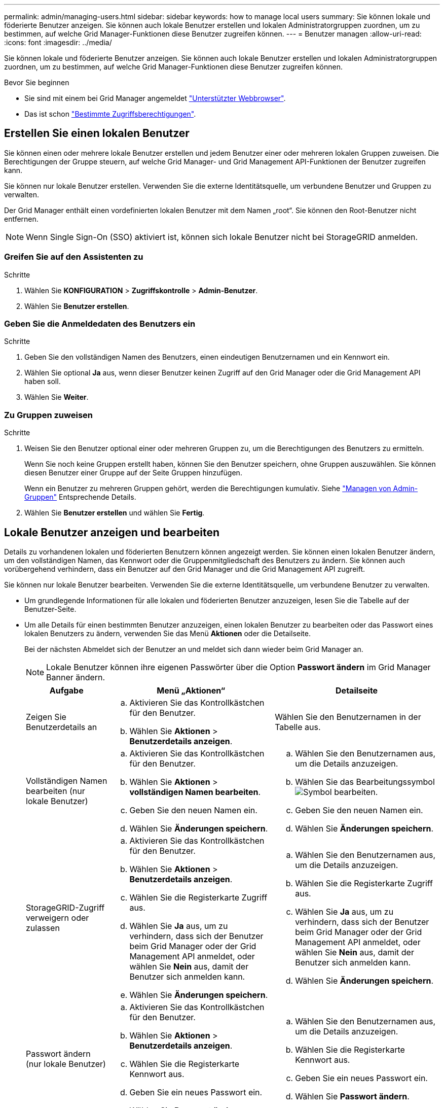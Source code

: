 ---
permalink: admin/managing-users.html 
sidebar: sidebar 
keywords: how to manage local users 
summary: Sie können lokale und föderierte Benutzer anzeigen. Sie können auch lokale Benutzer erstellen und lokalen Administratorgruppen zuordnen, um zu bestimmen, auf welche Grid Manager-Funktionen diese Benutzer zugreifen können. 
---
= Benutzer managen
:allow-uri-read: 
:icons: font
:imagesdir: ../media/


[role="lead"]
Sie können lokale und föderierte Benutzer anzeigen. Sie können auch lokale Benutzer erstellen und lokalen Administratorgruppen zuordnen, um zu bestimmen, auf welche Grid Manager-Funktionen diese Benutzer zugreifen können.

.Bevor Sie beginnen
* Sie sind mit einem bei Grid Manager angemeldet link:../admin/web-browser-requirements.html["Unterstützter Webbrowser"].
* Das ist schon link:admin-group-permissions.html["Bestimmte Zugriffsberechtigungen"].




== Erstellen Sie einen lokalen Benutzer

Sie können einen oder mehrere lokale Benutzer erstellen und jedem Benutzer einer oder mehreren lokalen Gruppen zuweisen. Die Berechtigungen der Gruppe steuern, auf welche Grid Manager- und Grid Management API-Funktionen der Benutzer zugreifen kann.

Sie können nur lokale Benutzer erstellen. Verwenden Sie die externe Identitätsquelle, um verbundene Benutzer und Gruppen zu verwalten.

Der Grid Manager enthält einen vordefinierten lokalen Benutzer mit dem Namen „root“. Sie können den Root-Benutzer nicht entfernen.


NOTE: Wenn Single Sign-On (SSO) aktiviert ist, können sich lokale Benutzer nicht bei StorageGRID anmelden.



=== Greifen Sie auf den Assistenten zu

.Schritte
. Wählen Sie *KONFIGURATION* > *Zugriffskontrolle* > *Admin-Benutzer*.
. Wählen Sie *Benutzer erstellen*.




=== Geben Sie die Anmeldedaten des Benutzers ein

.Schritte
. Geben Sie den vollständigen Namen des Benutzers, einen eindeutigen Benutzernamen und ein Kennwort ein.
. Wählen Sie optional *Ja* aus, wenn dieser Benutzer keinen Zugriff auf den Grid Manager oder die Grid Management API haben soll.
. Wählen Sie *Weiter*.




=== Zu Gruppen zuweisen

.Schritte
. Weisen Sie den Benutzer optional einer oder mehreren Gruppen zu, um die Berechtigungen des Benutzers zu ermitteln.
+
Wenn Sie noch keine Gruppen erstellt haben, können Sie den Benutzer speichern, ohne Gruppen auszuwählen. Sie können diesen Benutzer einer Gruppe auf der Seite Gruppen hinzufügen.

+
Wenn ein Benutzer zu mehreren Gruppen gehört, werden die Berechtigungen kumulativ. Siehe
link:managing-admin-groups.html["Managen von Admin-Gruppen"] Entsprechende Details.

. Wählen Sie *Benutzer erstellen* und wählen Sie *Fertig*.




== Lokale Benutzer anzeigen und bearbeiten

Details zu vorhandenen lokalen und föderierten Benutzern können angezeigt werden. Sie können einen lokalen Benutzer ändern, um den vollständigen Namen, das Kennwort oder die Gruppenmitgliedschaft des Benutzers zu ändern. Sie können auch vorübergehend verhindern, dass ein Benutzer auf den Grid Manager und die Grid Management API zugreift.

Sie können nur lokale Benutzer bearbeiten. Verwenden Sie die externe Identitätsquelle, um verbundene Benutzer zu verwalten.

* Um grundlegende Informationen für alle lokalen und föderierten Benutzer anzuzeigen, lesen Sie die Tabelle auf der Benutzer-Seite.
* Um alle Details für einen bestimmten Benutzer anzuzeigen, einen lokalen Benutzer zu bearbeiten oder das Passwort eines lokalen Benutzers zu ändern, verwenden Sie das Menü *Aktionen* oder die Detailseite.
+
Bei der nächsten Abmeldet sich der Benutzer an und meldet sich dann wieder beim Grid Manager an.

+

NOTE: Lokale Benutzer können ihre eigenen Passwörter über die Option *Passwort ändern* im Grid Manager Banner ändern.

+
[cols="1a,2a,2a"]
|===
| Aufgabe | Menü „Aktionen“ | Detailseite 


 a| 
Zeigen Sie Benutzerdetails an
 a| 
.. Aktivieren Sie das Kontrollkästchen für den Benutzer.
.. Wählen Sie *Aktionen* > *Benutzerdetails anzeigen*.

 a| 
Wählen Sie den Benutzernamen in der Tabelle aus.



 a| 
Vollständigen Namen bearbeiten (nur lokale Benutzer)
 a| 
.. Aktivieren Sie das Kontrollkästchen für den Benutzer.
.. Wählen Sie *Aktionen* > *vollständigen Namen bearbeiten*.
.. Geben Sie den neuen Namen ein.
.. Wählen Sie *Änderungen speichern*.

 a| 
.. Wählen Sie den Benutzernamen aus, um die Details anzuzeigen.
.. Wählen Sie das Bearbeitungssymbol image:../media/icon_edit_tm.png["Symbol bearbeiten"].
.. Geben Sie den neuen Namen ein.
.. Wählen Sie *Änderungen speichern*.




 a| 
StorageGRID-Zugriff verweigern oder zulassen
 a| 
.. Aktivieren Sie das Kontrollkästchen für den Benutzer.
.. Wählen Sie *Aktionen* > *Benutzerdetails anzeigen*.
.. Wählen Sie die Registerkarte Zugriff aus.
.. Wählen Sie *Ja* aus, um zu verhindern, dass sich der Benutzer beim Grid Manager oder der Grid Management API anmeldet, oder wählen Sie *Nein* aus, damit der Benutzer sich anmelden kann.
.. Wählen Sie *Änderungen speichern*.

 a| 
.. Wählen Sie den Benutzernamen aus, um die Details anzuzeigen.
.. Wählen Sie die Registerkarte Zugriff aus.
.. Wählen Sie *Ja* aus, um zu verhindern, dass sich der Benutzer beim Grid Manager oder der Grid Management API anmeldet, oder wählen Sie *Nein* aus, damit der Benutzer sich anmelden kann.
.. Wählen Sie *Änderungen speichern*.




 a| 
Passwort ändern (nur lokale Benutzer)
 a| 
.. Aktivieren Sie das Kontrollkästchen für den Benutzer.
.. Wählen Sie *Aktionen* > *Benutzerdetails anzeigen*.
.. Wählen Sie die Registerkarte Kennwort aus.
.. Geben Sie ein neues Passwort ein.
.. Wählen Sie *Passwort ändern*.

 a| 
.. Wählen Sie den Benutzernamen aus, um die Details anzuzeigen.
.. Wählen Sie die Registerkarte Kennwort aus.
.. Geben Sie ein neues Passwort ein.
.. Wählen Sie *Passwort ändern*.




 a| 
Gruppen ändern (nur lokale Benutzer)
 a| 
.. Aktivieren Sie das Kontrollkästchen für den Benutzer.
.. Wählen Sie *Aktionen* > *Benutzerdetails anzeigen*.
.. Wählen Sie die Registerkarte Gruppen aus.
.. Wählen Sie optional den Link nach einem Gruppennamen aus, um die Details der Gruppe in einer neuen Browserregisterkarte anzuzeigen.
.. Wählen Sie *Gruppen bearbeiten*, um verschiedene Gruppen auszuwählen.
.. Wählen Sie *Änderungen speichern*.

 a| 
.. Wählen Sie den Benutzernamen aus, um die Details anzuzeigen.
.. Wählen Sie die Registerkarte Gruppen aus.
.. Wählen Sie optional den Link nach einem Gruppennamen aus, um die Details der Gruppe in einer neuen Browserregisterkarte anzuzeigen.
.. Wählen Sie *Gruppen bearbeiten*, um verschiedene Gruppen auszuwählen.
.. Wählen Sie *Änderungen speichern*.


|===




== Duplizieren eines Benutzers

Sie können einen vorhandenen Benutzer duplizieren, um einen neuen Benutzer mit denselben Berechtigungen zu erstellen.

.Schritte
. Aktivieren Sie das Kontrollkästchen für den Benutzer.
. Wählen Sie *Aktionen* > *Benutzer duplizieren*.
. Schließen Sie den Assistenten für doppelte Benutzer ab.




== Löschen Sie einen Benutzer

Sie können einen lokalen Benutzer löschen, um diesen Benutzer dauerhaft aus dem System zu entfernen.


NOTE: Sie können den Root-Benutzer nicht löschen.

.Schritte
. Aktivieren Sie auf der Seite Benutzer das Kontrollkästchen für jeden Benutzer, den Sie entfernen möchten.
. Wählen Sie *Aktionen* > *Benutzer löschen*.
. Wählen Sie *Benutzer löschen*.

